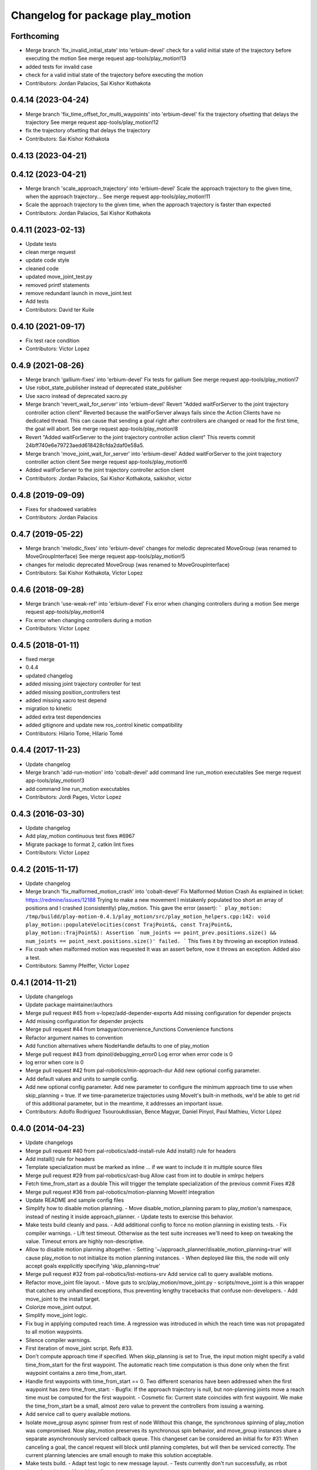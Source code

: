 ^^^^^^^^^^^^^^^^^^^^^^^^^^^^^^^^^
Changelog for package play_motion
^^^^^^^^^^^^^^^^^^^^^^^^^^^^^^^^^

Forthcoming
-----------
* Merge branch 'fix_invalid_initial_state' into 'erbium-devel'
  check for a valid initial state of the trajectory before executing the motion
  See merge request app-tools/play_motion!13
* added tests for invalid case
* check for a valid initial state of the trajectory before executing the motion
* Contributors: Jordan Palacios, Sai Kishor Kothakota

0.4.14 (2023-04-24)
-------------------
* Merge branch 'fix_time_offset_for_multi_waypoints' into 'erbium-devel'
  fix the trajectory ofsetting that delays the trajectory
  See merge request app-tools/play_motion!12
* fix the trajectory ofsetting that delays the trajectory
* Contributors: Sai Kishor Kothakota

0.4.13 (2023-04-21)
-------------------

0.4.12 (2023-04-21)
-------------------
* Merge branch 'scale_approach_trajectory' into 'erbium-devel'
  Scale the approach trajectory to the given time, when the approach trajectory...
  See merge request app-tools/play_motion!11
* Scale the approach trajectory to the given time, when the approach trajectory is faster than expected
* Contributors: Jordan Palacios, Sai Kishor Kothakota

0.4.11 (2023-02-13)
-------------------
* Update tests
* clean merge request
* update code style
* cleaned code
* updated move_joint_test.py
* removed printf statements
* remove redundant launch in move_joint.test
* Add tests
* Contributors: David ter Kuile

0.4.10 (2021-09-17)
-------------------
* Fix test race condition
* Contributors: Victor Lopez

0.4.9 (2021-08-26)
------------------
* Merge branch 'gallium-fixes' into 'erbium-devel'
  Fix tests for gallium
  See merge request app-tools/play_motion!7
* Use robot_state_publisher instead of deprecated state_publisher
* Use xacro instead of deprecated xacro.py
* Merge branch 'revert_wait_for_server' into 'erbium-devel'
  Revert "Added waitForServer to the joint trajectory controller action client"
  Reverted because the waitForServer always fails since the Action Clients have no dedicated thread.
  This can cause that sending a goal right after controllers are changed or read for the first time, the goal will abort.
  See merge request app-tools/play_motion!8
* Revert "Added waitForServer to the joint trajectory controller action client"
  This reverts commit 24bff740e6e79723aedd618428cfda2daf0e58a5.
* Merge branch 'move_joint_wait_for_server' into 'erbium-devel'
  Added waitForServer to the joint trajectory controller action client
  See merge request app-tools/play_motion!6
* Added waitForServer to the joint trajectory controller action client
* Contributors: Jordan Palacios, Sai Kishor Kothakota, saikishor, victor

0.4.8 (2019-09-09)
------------------
* Fixes for shadowed variables
* Contributors: Jordan Palacios

0.4.7 (2019-05-22)
------------------
* Merge branch 'melodic_fixes' into 'erbium-devel'
  changes for melodic deprecated MoveGroup (was renamed to MoveGroupInterface)
  See merge request app-tools/play_motion!5
* changes for melodic deprecated MoveGroup (was renamed to MoveGroupInterface)
* Contributors: Sai Kishor Kothakota, Victor Lopez

0.4.6 (2018-09-28)
------------------
* Merge branch 'use-weak-ref' into 'erbium-devel'
  Fix error when changing controllers during a motion
  See merge request app-tools/play_motion!4
* Fix error when changing controllers during a motion
* Contributors: Victor Lopez

0.4.5 (2018-01-11)
------------------
* fixed merge
* 0.4.4
* updated changelog
* added missing joint trajectory controller for test
* added missing position_controllers test
* added missing xacro test depend
* migration to kinetic
* added extra test dependencies
* added gitignore and update new ros_control kinetic compatibility
* Contributors: Hilario Tome, Hilario Tomé

0.4.4 (2017-11-23)
------------------
* Update changelog
* Merge branch 'add-run-motion' into 'cobalt-devel'
  add command line run_motion executables
  See merge request app-tools/play_motion!3
* add command line run_motion executables
* Contributors: Jordi Pages, Victor Lopez

0.4.3 (2016-03-30)
------------------
* Update changelog
* Add play_motion continuous test
  fixes #6967
* Migrate package to format 2, catkin lint fixes
* Contributors: Victor Lopez

0.4.2 (2015-11-17)
------------------
* Update changelog
* Merge branch 'fix_malformed_motion_crash' into 'cobalt-devel'
  Fix Malformed Motion Crash
  As explained in ticket:
  https://redmine/issues/12188
  Trying to make a new movement I mistakenly populated too short an array of positions and I crashed (consistently) play_motion.
  This gave the error (assert):
  ```
  play_motion: /tmp/buildd/play-motion-0.4.1/play_motion/src/play_motion_helpers.cpp:142: void play_motion::populateVelocities(const TrajPoint&, const TrajPoint&, play_motion::TrajPoint&): Assertion `num_joints == point_prev.positions.size() && num_joints == point_next.positions.size()' failed.
  ```
  This fixes it by throwing an exception instead.
* Fix crash when malformed motion was requested
  It was an assert before, now it throws an exception. Added also a test.
* Contributors: Sammy Pfeiffer, Victor Lopez

0.4.1 (2014-11-21)
------------------
* Update changelogs
* Update package maintainer/authors
* Merge pull request #45 from v-lopez/add-depender-exports
  Add missing configuration for depender projects
* Add missing configuration for depender projects
* Merge pull request #44 from bmagyar/convenience_functions
  Convenience functions
* Refactor argument names to convention
* Add function alternatives where NodeHandle defaults to one of play_motion
* Merge pull request #43 from dpinol/debugging_error0
  Log error when error code is 0
* log error when core is 0
* Merge pull request #42 from pal-robotics/min-approach-dur
  Add new optional config parameter.
* Add default values and units to sample config.
* Add new optional config parameter.
  Add new parameter to configure the minimum approach time to use when
  skip_planning = true.
  If we time-parameterize trajectories using MoveIt's built-in methods, we'd
  be able to get rid of this additional parameter, but in the meantime, it
  addresses an important issue.
* Contributors: Adolfo Rodriguez Tsouroukdissian, Bence Magyar, Daniel Pinyol, Paul Mathieu, Víctor López

0.4.0 (2014-04-23)
------------------
* Update changelogs
* Merge pull request #40 from pal-robotics/add-install-rule
  Add install() rule for headers
* Add install() rule for headers
* Template specialization must be marked as inline
  ... if we want to include it in multiple source files
* Merge pull request #29 from pal-robotics/cast-bug
  Allow cast from int to double in xmlrpc helpers
* Fetch time_from_start as a double
  This will trigger the template specialization of the previous commit
  Fixes #28
* Merge pull request #36 from pal-robotics/motion-planning
  MoveIt! integration
* Update README and sample config files
* Simplify how to disable motion planning.
  - Move disable_motion_planning param to play_motion's namespace, instead of
  nesting it inside approach_planner.
  - Update tests to exercise this behavior.
* Make tests build cleanly and pass.
  - Add additional config to force no motion planning in existing tests.
  - Fix compiler warnings.
  - Lift test timeout. Otherwise as the test suite increases we'll need to
  keep on tweaking the value. Timeout errors are highly non-descriptive.
* Allow to disable motion planning altogether.
  - Setting '~/approach_planner/disable_motion_planning=true' will cause
  play_motion to not initialize its motion planning instances.
  - When deployed like this, the node will only accept goals expplicitly
  specifying 'skip_planning=true'
* Merge pull request #32 from pal-robotics/list-motions-srv
  Add service call to query available motions.
* Refactor move_joint file layout.
  - Move guts to src/play_motion/move_joint.py
  - scripts/move_joint is a thin wrapper that catches any unhandled
  exceptions, thus preventing lengthy tracebacks that confuse
  non-developers.
  - Add move_joint to the install target.
* Colorize move_joint output.
* Simplify move_joint logic.
* Fix bug in applying computed reach time.
  A regression was introduced in which the reach time was not propagated to all
  motion waypoints.
* Silence compiler warnings.
* First iteration of move_joint script. Refs #33.
* Don't compute approach time if specified.
  When skip_planning is set to True, the input motion might specify a valid
  time_from_start for the first waypoint. The automatic reach time computation
  is thus done only when the first waypoint contains a zero time_from_start.
* Handle first waypoints with time_from_start == 0.
  Two different scenarios have been addressed when the first waypoint has zero
  time_from_start:
  - Bugfix: If the approach trajectory is null, but non-planning joints move
  a reach time must be computed for the first waypoint.
  - Cosmetic fix: Current state coincides with first waypoint. We make the
  time_from_start be a small, almost zero value to prevent the controllers
  from issuing a warning.
* Add service call to query available motions.
* Isolate move_group async spinner from rest of node
  Without this change, the synchronous spinning of play_motion was compromised.
  Now play_motion preserves its synchronous spin behavior, and move_group
  instances share a separate asynchronously serviced callback queue.
  This changeset can be considered an initial fix for #31: When canceling a goal,
  the cancel request will block until planning completes, but will then be
  serviced correctly. The current planning latencies are small enough to make this
  solution acceptable.
* Make tests build.
  - Adapt test logic to new message layout.
  - Tests currently don't run successfully, as rrbot doesn't yet have a MoveIt!
  configuration.
* Fix crash when approach planner requisites not met
  - If the required rosparam config is absent, print a descriptive error and
  don't crash.
* Make planning optional. Deprecate reach_time.
  - The action message has a new field: skip_planning, used to request for no
  motion planning to take place, case in which the approach time is
  automatically computed from a specified maximum velocity.
  - The above point means that the reach_time parameter is no longer required,
  hence has been removed from the action goal message.
  - A side-effect of this, is that the reach_time is computed by the approach
  planner, and no longer has to be forwarded all the way down to the
  MoveJointGroup instances.
* Silence cppcheck warning.
  - Type qualifiers ignored on function return type [-Wignored-qualifiers]:
  Function expecting const int returned int.
* Log message aesthetics. Caps, better messages.
* Action goal fails when approach computation fails.
  - Fix for bug where goal remained active indefinitely.
* Proper support for setting waypoint vel, acc.
  - Expose acceleration field through PlayMotion and MoveJointGroup.
  - In MoveJointGroup, don't set zero velocity if unspecified. Since we now have
  the populateVelocities method, it's already being taken care of there.
* Refactor approach computation internals.
  Planning group selection has been improved to select groups that:
  - Span at least the joint of the input motion that change between current and
  goal configurations.
  - Span at most all joints of the input motion.
* First prototype of motion planning support.
  - Add dependencies on MoveIt!
  - Add helper class that plans an approach trajectory when needed, and is able to
  reason about which planning groups to use
  - Pending tasks documented as inline TODOs
* Merge pull request #30 from pal-robotics/refactor-check-controllers
  Refactor how controllers are checked.
* Refactor how controllers are checked.
  - Unify in a central place controller checks.
  - Busy controllers are detected at the earliest possible moment.
  - Pave the way for incorporating motion planning. Without this changeset,
  we risked computing approach plans even when play_motion is busy executing
  executing a motion. Not good.
* Allow cast from int to double in xmlrpc helpers
  Fixes #28
* Contributors: Adolfo Rodriguez Tsouroukdissian, Paul Mathieu

0.3.5 (2014-02-25)
------------------
* "0.3.5"
* Update changelogs
* Harmonize doxygen tags
* Merge pull request #21 from pal-robotics/issue-20
  Fix crash with empty motion names. Fixes #20.
* Fix crash with empty motion names. Fixes #20.
* Merge pull request #22 from pal-robotics/doc-fix
  Minor doc fix.
* Minor doc fix.
* Contributors: Adolfo Rodriguez Tsouroukdissian, Paul Mathieu

0.3.4 (2014-02-24)
------------------
* "0.3.4"
* Update changelogs
* Merge pull request #14 from pal-robotics/refactor-popuvel
  Refactor populateVelocities
* Revert intrusive changes to main function.
  - Don't swallow unexpected exceptions. Let the message show on program
  termination.
  - Hide async spinner requirements of the approach planner to its implementation.
* Refactor populateVelocities. Document it.
* Merge pull request #19 from pal-robotics/propagate-status
  Propagate controller action final state
* Propagate controller action state to internal API
  So that a proper message can be displayed, and appropriate
  measures be taken.
  Fixes #15
* Refactor some stuff in play_motion.cpp
  controllerCb had no business inside PlayMotion class
* Refactor and document MoveJointGroup
* Merge pull request #13 from pal-robotics/use-ros-messages
  Use existing msg types for traj points. (#4)
* Replace test_depend with build_depend
  <test_depend/> tags are ignored by almost everybody.
* Use existing msg types for traj points. Refs #4.
  - Move from the custom structs to trajectory_msgs types.
  - Waypoints can now have accelerations.
* Contributors: Adolfo Rodriguez Tsouroukdissian, Paul Mathieu

0.3.3 (2014-02-20)
------------------
* "0.3.3"
* Update changelogs
* Fix dependencies (add sensor_msgs)
  This is hopefully fixing the build on the buildfarm
* Merge pull request #11 from v-lopez/hydro-devel
  Add install target for play_motion_helpers lib
* Add install target for play_motion_helpers lib
* Update is_already_there service with new repo topology
* Merge pull request #10 from pal-robotics/split-msgs
  Split package into play_motion and play_motion_msgs
* Split package into play_motion and play_motion_msgs
  fixes #9
* Contributors: Adolfo Rodriguez Tsouroukdissian, Paul Mathieu, Víctor López

0.3.2 (2014-02-05)
------------------

0.3.1 (2013-12-04 15:48:01 +0100)
---------------------------------

0.3.0 (2013-11-28)
------------------

